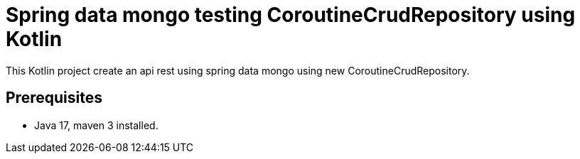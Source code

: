 # Spring data mongo testing CoroutineCrudRepository using Kotlin


This Kotlin project create an api rest using spring data mongo
using new CoroutineCrudRepository.

## Prerequisites

* Java 17, maven 3 installed.
